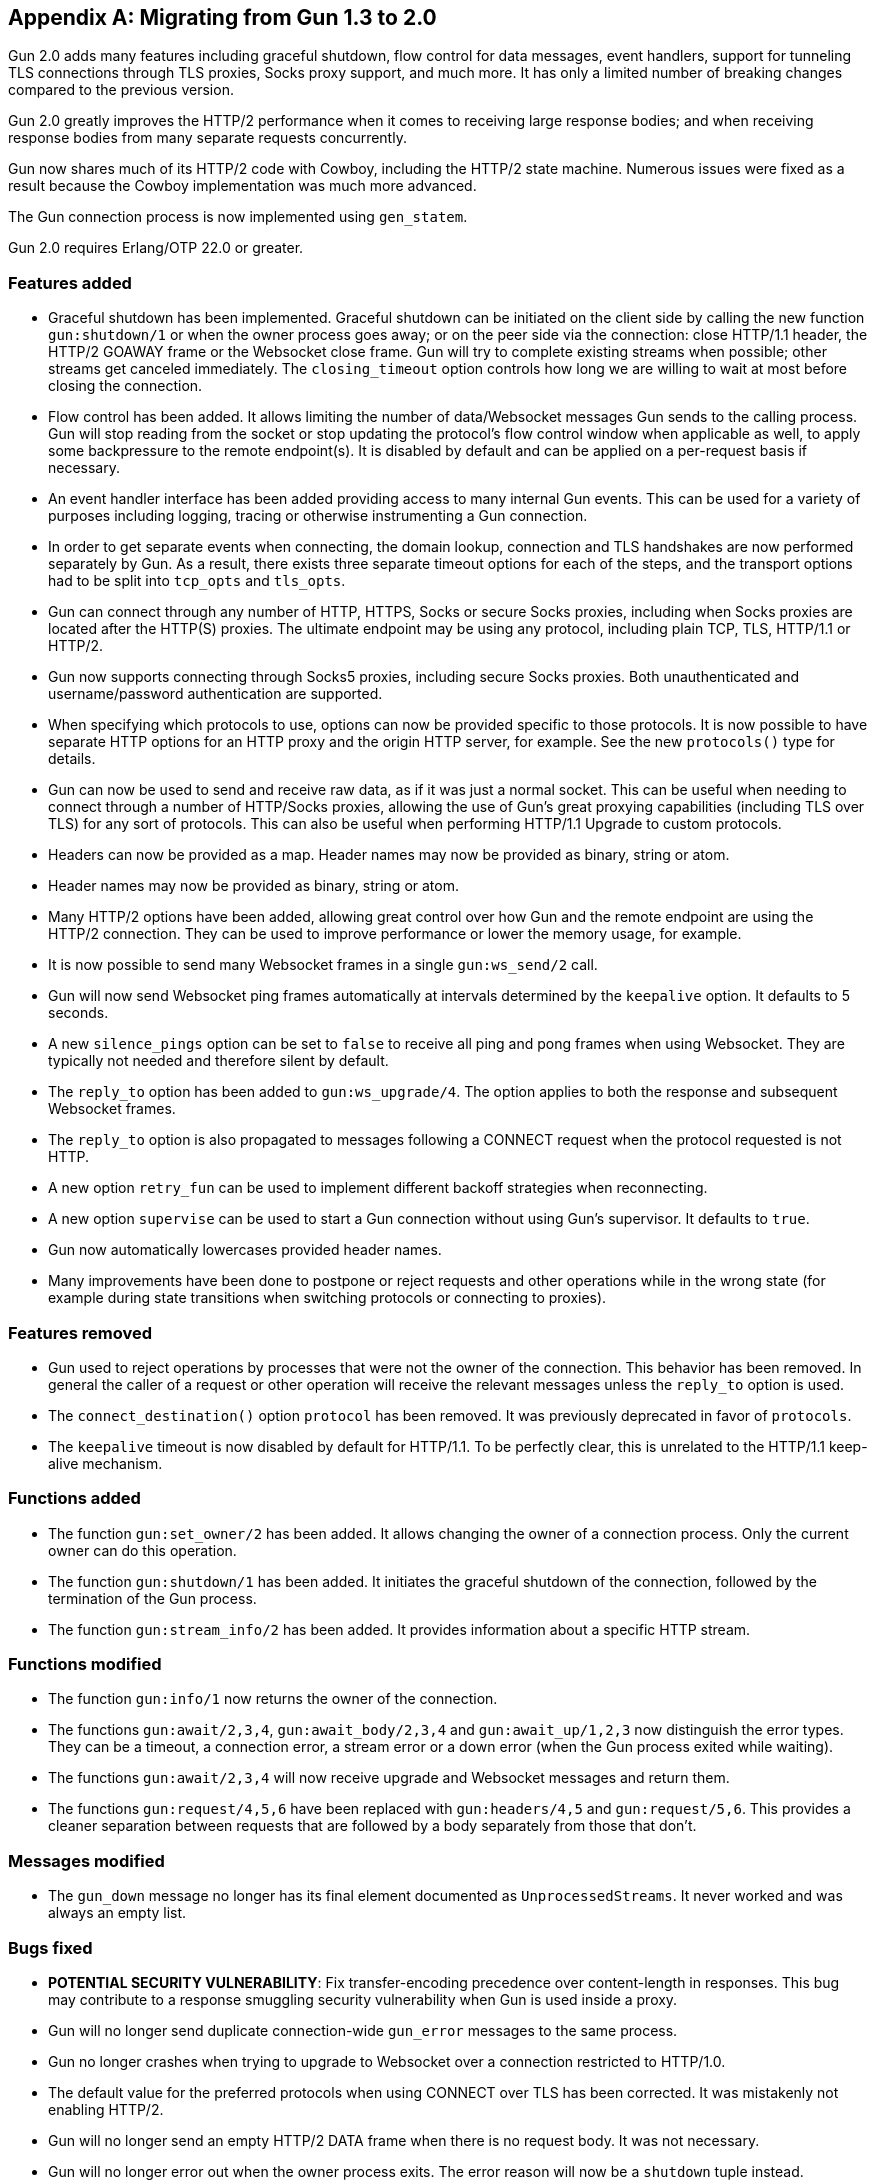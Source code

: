 [appendix]
== Migrating from Gun 1.3 to 2.0

Gun 2.0 adds many features including graceful shutdown,
flow control for data messages, event handlers, support
for tunneling TLS connections through TLS proxies, Socks
proxy support, and much more. It has only a limited
number of breaking changes compared to the previous
version.

Gun 2.0 greatly improves the HTTP/2 performance when it
comes to receiving large response bodies; and when receiving
response bodies from many separate requests concurrently.

Gun now shares much of its HTTP/2 code with Cowboy,
including the HTTP/2 state machine. Numerous issues were
fixed as a result because the Cowboy implementation was
much more advanced.

The Gun connection process is now implemented using `gen_statem`.

Gun 2.0 requires Erlang/OTP 22.0 or greater.

=== Features added

* Graceful shutdown has been implemented. Graceful shutdown
  can be initiated on the client side by calling the new
  function `gun:shutdown/1` or when the owner process goes
  away; or on the peer side via the connection: close HTTP/1.1
  header, the HTTP/2 GOAWAY frame or the Websocket close frame.
  Gun will try to complete existing streams when possible;
  other streams get canceled immediately. The `closing_timeout`
  option controls how long we are willing to wait at most
  before closing the connection.

* Flow control has been added. It allows limiting the number
  of data/Websocket messages Gun sends to the calling process.
  Gun will stop reading from the socket or stop updating the
  protocol's flow control window when applicable as well, to
  apply some backpressure to the remote endpoint(s). It is
  disabled by default and can be applied on a per-request
  basis if necessary.

* An event handler interface has been added providing access
  to many internal Gun events. This can be used for a variety
  of purposes including logging, tracing or otherwise
  instrumenting a Gun connection.

* In order to get separate events when connecting, the domain
  lookup, connection and TLS handshakes are now performed
  separately by Gun. As a result, there exists three separate
  timeout options for each of the steps, and the transport
  options had to be split into `tcp_opts` and `tls_opts`.

* Gun can connect through any number of HTTP, HTTPS, Socks
  or secure Socks proxies, including when Socks proxies are
  located after the HTTP(S) proxies. The ultimate endpoint
  may be using any protocol, including plain TCP, TLS,
  HTTP/1.1 or HTTP/2.

* Gun now supports connecting through Socks5 proxies,
  including secure Socks proxies. Both unauthenticated
  and username/password authentication are supported.

* When specifying which protocols to use, options can
  now be provided specific to those protocols. It is
  now possible to have separate HTTP options for an
  HTTP proxy and the origin HTTP server, for example.
  See the new `protocols()` type for details.

* Gun can now be used to send and receive raw data,
  as if it was just a normal socket. This can be
  useful when needing to connect through a number
  of HTTP/Socks proxies, allowing the use of Gun's
  great proxying capabilities (including TLS over TLS)
  for any sort of protocols. This can also be useful
  when performing HTTP/1.1 Upgrade to custom protocols.

* Headers can now be provided as a map. Header names may now
  be provided as binary, string or atom.

* Header names may now be provided as binary, string or atom.

* Many HTTP/2 options have been added, allowing great
  control over how Gun and the remote endpoint are
  using the HTTP/2 connection. They can be used to
  improve performance or lower the memory usage, for
  example.

* It is now possible to send many Websocket frames in
  a single `gun:ws_send/2` call.

* Gun will now send Websocket ping frames automatically
  at intervals determined by the `keepalive` option. It
  defaults to 5 seconds.

* A new `silence_pings` option can be set to `false` to
  receive all ping and pong frames when using Websocket.
  They are typically not needed and therefore silent by
  default.

* The `reply_to` option has been added to `gun:ws_upgrade/4`.
  The option applies to both the response and subsequent
  Websocket frames.

* The `reply_to` option is also propagated to messages
  following a CONNECT request when the protocol requested
  is not HTTP.

* A new option `retry_fun` can be used to implement
  different backoff strategies when reconnecting.

* A new option `supervise` can be used to start a Gun
  connection without using Gun's supervisor. It defaults
  to `true`.

* Gun now automatically lowercases provided header names.

* Many improvements have been done to postpone or reject
  requests and other operations while in the wrong state
  (for example during state transitions when switching
  protocols or connecting to proxies).

=== Features removed

* Gun used to reject operations by processes that were not
  the owner of the connection. This behavior has been removed.
  In general the caller of a request or other operation will
  receive the relevant messages unless the `reply_to` option
  is used.

* The `connect_destination()` option `protocol` has been
  removed. It was previously deprecated in favor of `protocols`.

* The `keepalive` timeout is now disabled by default
  for HTTP/1.1. To be perfectly clear, this is unrelated
  to the HTTP/1.1 keep-alive mechanism.

=== Functions added

* The function `gun:set_owner/2` has been added. It allows
  changing the owner of a connection process. Only the current
  owner can do this operation.

* The function `gun:shutdown/1` has been added. It initiates
  the graceful shutdown of the connection, followed by the
  termination of the Gun process.

* The function `gun:stream_info/2` has been added. It provides
  information about a specific HTTP stream.

=== Functions modified

* The function `gun:info/1` now returns the owner of the connection.

* The functions `gun:await/2,3,4`, `gun:await_body/2,3,4` and
  `gun:await_up/1,2,3` now distinguish the error types. They
  can be a timeout, a connection error, a stream error or a
  down error (when the Gun process exited while waiting).

* The functions `gun:await/2,3,4` will now receive upgrade and
  Websocket messages and return them.

* The functions `gun:request/4,5,6` have been replaced with
  `gun:headers/4,5` and `gun:request/5,6`. This provides a
  cleaner separation between requests that are followed by
  a body separately from those that don't.

=== Messages modified

* The `gun_down` message no longer has its final element
  documented as `UnprocessedStreams`. It never worked and
  was always an empty list.

=== Bugs fixed

* *POTENTIAL SECURITY VULNERABILITY*: Fix transfer-encoding
  precedence over content-length in responses. This bug may
  contribute to a response smuggling security vulnerability
  when Gun is used inside a proxy.

* Gun will no longer send duplicate connection-wide `gun_error`
  messages to the same process.

* Gun no longer crashes when trying to upgrade to Websocket
  over a connection restricted to HTTP/1.0.

* The default value for the preferred protocols when using
  CONNECT over TLS has been corrected. It was mistakenly not
  enabling HTTP/2.

* Gun will no longer send an empty HTTP/2 DATA frame when
  there is no request body. It was not necessary.

* Gun will no longer error out when the owner process exits.
  The error reason will now be a `shutdown` tuple instead.

* The host header was set incorrectly during Websocket upgrades
  when the host was configured with an IP address, resulting
  in a crash. This has been corrected.

* A completed stream could be found in the `gun_down` message when
  the response contained a connection: close header. This is no
  longer the case.

* Hostnames can now be provided as atom as stated by the
  documentation.

* Gun will no longer attempt to send empty data chunks. When
  using HTTP/1.1 chunked transfer-encoding this caused the
  request body to terminated, even when `nofin` was given.

* Gun now always retries connecting immediately when the
  connection goes down.

* The default port number for the HTTP and HTTPS schemes is
  no longer sent in the host header.

* An invalid stream reference was sent on failed Websocket
  upgrade responses. This has been corrected.
